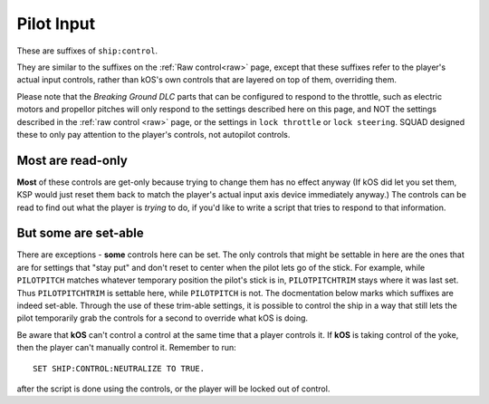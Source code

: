 .. _pilot:

Pilot Input
===========

These are suffixes of ``ship:control``.

They are similar to the suffixes on the :ref:`Raw control<raw>` page, except
that these suffixes refer to the player's actual input controls, rather
than kOS's own controls that are layered on top of them, overriding them.

Please note that the *Breaking Ground DLC* parts that can be configured
to respond to the throttle, such as electric motors and propellor pitches
will only respond to the settings described here on this page, and NOT
the settings described in the :ref:`raw control <raw>` page, or the
settings in ``lock throttle`` or ``lock steering``.  SQUAD designed
these to only pay attention to the player's controls, not autopilot
controls.

Most are read-only
------------------

**Most** of these controls are get-only because trying to change them has
no effect anyway (If kOS did let you set them, KSP would just reset them
back to match the player's actual input axis device immediately anyway.)
The controls can be read to find out what the player is *trying* to do, if
you'd like to write a script that tries to respond to that information.

But some are set-able
---------------------

There are exceptions - **some** controls here can be set.  The only
controls that might be settable in here are the ones that are for
settings that "stay put" and don't reset to center when the pilot lets
go of the stick.  For example, while ``PILOTPITCH`` matches whatever
temporary position the pilot's stick is in, ``PILOTPITCHTRIM`` stays
where it was last set.  Thus ``PILOTPITCHTRIM`` is settable here,
while ``PILOTPITCH`` is not.  The docmentation below marks which
suffixes are indeed set-able.  Through the use of these trim-able
settings, it is possible to control the ship in a way that still
lets the pilot temporarily grab the controls for a second to override
what kOS is doing.

.. structure:: Control

.. list-table::
    :widths: 1 1 1
    :header-rows: 1

    * - Suffix
      - Get/Set
      - Type, Range
      - Equivalent Key

    * - :ref:`PILOTMAINTHROTTLE <SHIP CONTROL PILOTMAINTHROTTLE>`
      - Get and **Set**
      - :ref:`scalar <scalar>` [0,1]
      - ``LEFT-CTRL``, ``LEFT-SHIFT``

    * - :ref:`PILOTYAW <SHIP CONTROL PILOTYAW>`
      - Get-only
      - :ref:`scalar <scalar>` [-1,1]
      - ``D``, ``A``
    * - :ref:`PILOTPITCH <SHIP CONTROL PILOTPITCH>`
      - Get-only
      - :ref:`scalar <scalar>` [-1,1]
      - ``W``, ``S``
    * - :ref:`PILOTROLL <SHIP CONTROL PILOTROLL>`
      - Get-only
      - :ref:`scalar <scalar>` [-1,1]
      - ``Q``, ``E``
    * - :ref:`PILOTROTATION <SHIP CONTROL PILOTROTATION>`
      - Get-only
      - :struct:`Vector`
      - ``(YAW,PITCH,ROLL)``

    * - :ref:`PILOTYAWTRIM <SHIP CONTROL PILOTYAWTRIM>`
      - Get and **Set**
      - :ref:`scalar <scalar>` [-1,1]
      - ``ALT+D``, ``ALT+A``
    * - :ref:`PILOTPITCHTRIM <SHIP CONTROL PILOTPITCHTRIM>`
      - Get and **Set**
      - :ref:`scalar <scalar>` [-1,1]
      - ``ALT+W``, ``ALT+S``
    * - :ref:`PILOTROLLTRIM <SHIP CONTROL PILOTROLLTRIM>`
      - Get and **Set**
      - :ref:`scalar <scalar>` [-1,1]
      - ``ALT+Q``, ``ALT+E``

    * - :ref:`PILOTFORE <SHIP CONTROL PILOTFORE>`
      - Get-only
      - :ref:`scalar <scalar>` [-1,1]
      - ``N``, ``H``
    * - :ref:`PILOTSTARBOARD <SHIP CONTROL PILOTSTARBOARD>`
      - Get-only
      - :ref:`scalar <scalar>` [-1,1]
      - ``L``, ``J``
    * - :ref:`PILOTTOP <SHIP CONTROL PILOTTOP>`
      - Get-only
      - :ref:`scalar <scalar>` [-1,1]
      - ``I``, ``K``
    * - :ref:`PILOTTRANSLATION <SHIP CONTROL PILOTTRANSLATION>`
      - Get-only
      - :struct:`Vector`
      - ``(STARBOARD,TOP,FORE)``

    * - :ref:`PILOTWHEELSTEER <SHIP CONTROL PILOTWHEELSTEER>`
      - Get-only
      - :ref:`scalar <scalar>` [-1,1]
      - ``A``, ``D``
    * - :ref:`PILOTWHEELTHROTTLE <SHIP CONTROL PILOTWHEELTHROTTLE>`
      - Get and **Set**
      - :ref:`scalar <scalar>` [-1,1]
      - ``W``, ``S``

    * - :ref:`PILOTWHEELSTEERTRIM <SHIP CONTROL PILOTWHEELSTEERTRIM>`
      - Get and **Set**
      - :ref:`scalar <scalar>` [-1,1]
      - ``ALT+A``, ``ALT+D``
    * - :ref:`PILOTWHEELTHROTTLETRIM <SHIP CONTROL PILOTWHEELTHROTTLETRIM>`
      - Get and **Set**
      - :ref:`scalar <scalar>` [-1,1]
      - ``ALT+W``, ``ALT+S``

    * - :ref:`PILOTNEUTRAL <SHIP CONTROL PILOTNEUTRAL>`
      - Get-only
      - :ref:`Boolean <boolean>`
      - Are the pilot's controls zeroed, including trim?


.. _SHIP CONTROL PILOTMAINTHROTTLE:
.. object:: SHIP:CONTROL:PILOTMAINTHROTTLE

    Get and **Set**

    Returns the pilot's input for the throttle.  If this is set, and a
    ``lock throttle`` is in effect, the ``lock throttle`` will override
    this, BUT it still affects where the throttle returns to when kOS
    lets go of the controls.

    RP-1 Special Case:  If using the RP-1 mod, and flying a "sounding rocket"
    where the avionics controls are insuficcient to steer but are good
    enough to ignite engines, then ``lock throttle`` does not work to
    activate those engines, but this suffix can do it.  RP-1 actively
    suppresses the normal ability for an autopilot to control the throttle
    in this case and only pays attention to the pilot's own manual control.

.. _SHIP CONTROL PILOTYAW:
.. object:: SHIP:CONTROL:PILOTYAW

    Get-only.

    Returns the pilot's rotation input about the "up" vector as the pilot faces forward. Essentially left :math:`(-1)` or right :math:`(+1)`.

.. _SHIP CONTROL PILOTPITCH:
.. object:: SHIP:CONTROL:PILOTPITCH

    Get-only.

    Returns the pilot's rotation input  about the starboard vector up :math:`(+1)` or down :math:`(-1)`.

.. _SHIP CONTROL PILOTROLL:
.. object:: SHIP:CONTROL:PILOTROLL

    Get-only.

    Returns the pilot's rotation input  about the logintudinal axis of the ship left-wing-down :math:`(-1)` or left-wing-up :math:`(+1)`.

.. _SHIP CONTROL PILOTROTATION:
.. object:: SHIP:CONTROL:PILOTROTATION

    Get-only.

    Returns the pilot's rotation input as a :struct:`Vector` object containing ``(YAW, PITCH, ROLL)`` in that order.


.. _SHIP CONTROL PILOTYAWTRIM:
.. object:: SHIP:CONTROL:PILOTYAWTRIM

    Get and **Set**

    The pilot's input for the ``YAW`` of the rotational trim.
    Note that this CAN be set, unlike ``PILOTYAW``, making it
    possible to use it for an autopilot control program.
    The player can also adjust it too, though, overriding
    what you set it to.

.. _SHIP CONTROL PILOTPITCHTRIM:
.. object:: SHIP:CONTROL:PILOTPITCHTRIM

    Get and **Set**

    The pilot's input for the ``PITCH`` of the rotational trim.
    Note that this CAN be set, unlike ``PILOTPITCH``, making it
    possible to use it for an autopilot control program.
    The player can also adjust it too, though, overriding
    what you set it to.

.. _SHIP CONTROL PILOTROLLTRIM:
.. object:: SHIP:CONTROL:PILOTROLLTRIM

    Get and **Set**

    The pilot's input for the ``ROLL`` of the rotational trim.
    Note that this CAN be set, unlike ``PILOTROLL``, making it
    possible to use it for an autopilot control program.
    The player can also adjust it too, though, overriding
    what you set it to.

.. _SHIP CONTROL PILOTFORE:
.. object:: SHIP:CONTROL:PILOTFORE

    Get-only.

    Returns the the pilot's input for the translation of the ship forward :math:`(+1)` or backward :math:`(-1)`.

.. _SHIP CONTROL PILOTSTARBOARD:
.. object:: SHIP:CONTROL:PILOTSTARBOARD

    Get-only.

    Returns the the pilot's input for the translation of the ship to the right :math:`(+1)` or left :math:`(-1)` from the pilot's perspective.

.. _SHIP CONTROL PILOTTOP:
.. object:: SHIP:CONTROL:PILOTTOP

    Get-only.

    Returns the the pilot's input for the translation of the ship up :math:`(+1)` or down :math:`(-1)` from the pilot's perspective.

.. _SHIP CONTROL PILOTTRANSLATION:
.. object:: SHIP:CONTROL:PILOTTRANSLATION

    Get-only.

    Returns the the pilot's input for translation as a :struct:`Vector` ``(STARBOARD, TOP, FORE)``.

.. _SHIP CONTROL PILOTWHEELSTEER:
.. object:: SHIP:CONTROL:PILOTWHEELSTEER

    Get-only.

    Returns the the pilot's input for wheel steering left :math:`(-1)` or right :math:`(+1)`.

.. _SHIP CONTROL PILOTWHEELTHROTTLE:
.. object:: SHIP:CONTROL:PILOTWHEELTHROTTLE

    Get and **Set**

    The the pilot's input for the wheels to move the ship forward :math:`(+1)` or backward :math:`(-1)` while on the ground.

    Because this is not an axis that resets, it can be set by a script although
    it may get suppressed when a ``lock throttle`` is in effect.

.. _SHIP CONTROL PILOTWHEELSTEERTRIM:
.. object:: SHIP:CONTROL:PILOTWHEELSTEERTRIM

    Get and **Set**

    Returns the the pilot's input for the trim of the wheel steering.

    Because this is a trim, it can be set by a kOS script.

.. _SHIP CONTROL PILOTWHEELTHROTTLETRIM:
.. object:: SHIP:CONTROL:PILOTWHEELTHROTTLETRIM

    Get and **Set**

    Returns the the pilot's input for the trim of the wheel throttle.

    Because this is a trim, it can be set by a kOS script.

.. _SHIP CONTROL PILOTNEUTRAL:
.. object:: SHIP:CONTROL:PILOTNEUTRAL

    Get-only.

    Returns true or false if the pilot is active or not.


Be aware that **kOS** can't control a control at the same time that a player controls it. If **kOS** is taking control of the yoke, then the player can't manually control it. Remember to run::

    SET SHIP:CONTROL:NEUTRALIZE TO TRUE.

after the script is done using the controls, or the player will be locked out of control.



